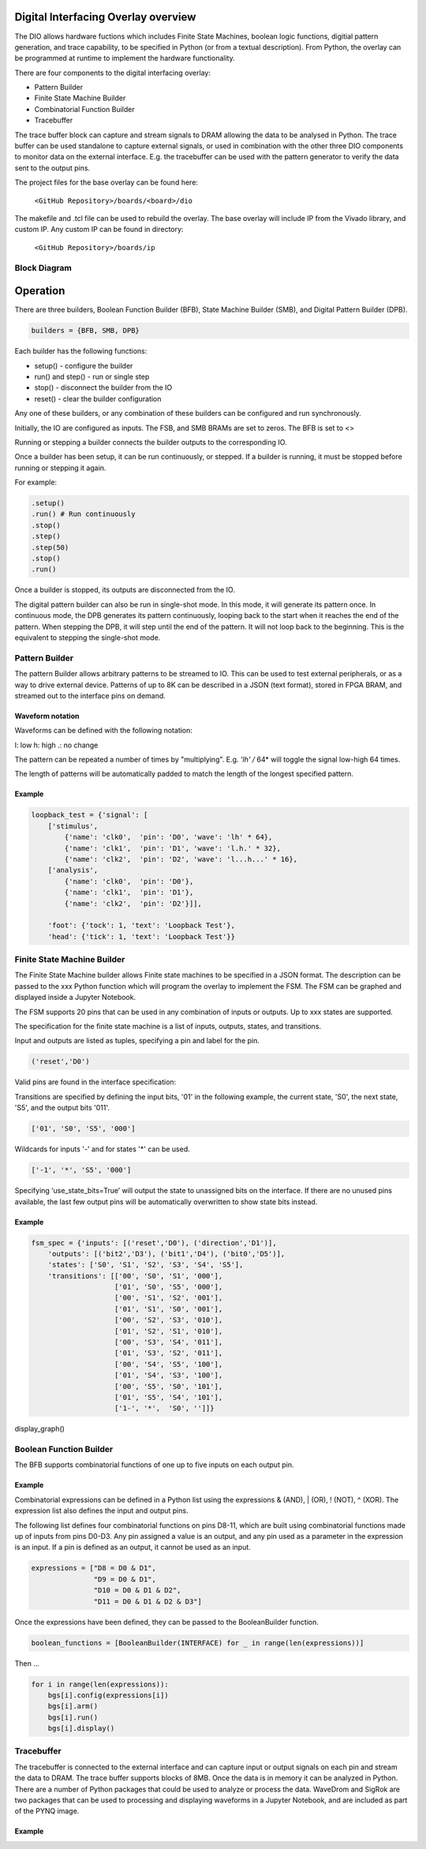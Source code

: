  
Digital Interfacing Overlay overview
======================================


The DIO allows hardware fuctions which includes Finite State Machines, boolean logic functions, digitial pattern generation, and trace capability, to be specified in Python (or from a textual description). From Python, the overlay can be programmed at runtime to implement the hardware functionality. 

There are four components to the digital interfacing overlay:

* Pattern Builder
* Finite State Machine Builder
* Combinatorial Function Builder
* Tracebuffer

The trace buffer block can capture and stream signals to DRAM allowing the data to be analysed in Python. The trace buffer can be used standalone to capture external signals, or used in combination with the other three DIO components to monitor data on the external interface. E.g. the tracebuffer can be used with the pattern generator to verify the data sent to the output pins. 


The project files for the base overlay can be found here:

    ``<GitHub Repository>/boards/<board>/dio``


The makefile and .tcl file can be used to rebuild the overlay. The base overlay will include IP from the Vivado library, and custom IP. Any custom IP can be found in directory:

    ``<GitHub Repository>/boards/ip`` 



Block Diagram
-----------------------

.. image:: ../../images/dio_bd.png
   :align: center


Operation
===============

There are three builders, Boolean Function Builder (BFB), State Machine Builder (SMB), and Digital Pattern Builder (DPB). 

.. code-block:: Python

   builders = {BFB, SMB, DPB}

Each builder has the following functions:

* setup() - configure the builder
* run() and step() - run or single step
* stop() - disconnect the builder from the IO
* reset() - clear the builder configuration

Any one of these builders, or any combination of these builders can be configured and run synchronously. 

Initially, the IO are configured as inputs. The FSB, and SMB BRAMs are set to zeros. The BFB is set to <>

Running or stepping a builder connects the builder outputs to the corresponding IO. 

Once a builder has been setup, it can be run continuously, or stepped. If a builder is running, it must be stopped before running or stepping it again. 

For example:

.. code-block:: Python

   .setup()
   .run() # Run continuously
   .stop()
   .step()
   .step(50)
   .stop()
   .run()

Once a builder is stopped, its outputs are disconnected from the IO. 

The digital pattern builder can also be run in single-shot mode. In this mode, it will generate its pattern once. In continuous mode, the DPB generates its pattern continuously, looping back to the start when it reaches the end of the pattern. When stepping the DPB, it will step until the end of the pattern. It will not loop back to the beginning. This is the equivalent to stepping the single-shot mode. 
 
 
Pattern Builder
-------------------------------------------

The pattern Builder allows arbitrary patterns to be streamed to IO. This can be used to test external peripherals, or as a way to drive external device. Patterns of up to 8K can be described in a JSON (text format), stored in FPGA BRAM, and streamed out to the interface pins on demand.  


Waveform notation
^^^^^^^^^^^^^^^^^^^^^

Waveforms can be defined with the following notation:

l: low
h: high
.: no change

The pattern can be repeated a number of times by "multiplying". E.g. *'lh' /* 64* will toggle the signal low-high 64 times.  

The length of patterns will be automatically padded to match the length of the longest specified pattern. 

Example 
^^^^^^^^^^^^^^^^^^^^^

.. code-block:: Python

    loopback_test = {'signal': [
        ['stimulus',
            {'name': 'clk0',  'pin': 'D0', 'wave': 'lh' * 64},
            {'name': 'clk1',  'pin': 'D1', 'wave': 'l.h.' * 32},
            {'name': 'clk2',  'pin': 'D2', 'wave': 'l...h...' * 16},      
        ['analysis',
            {'name': 'clk0',  'pin': 'D0'},
            {'name': 'clk1',  'pin': 'D1'},
            {'name': 'clk2',  'pin': 'D2'}]], 

        'foot': {'tock': 1, 'text': 'Loopback Test'},
        'head': {'tick': 1, 'text': 'Loopback Test'}}



Finite State Machine Builder
-------------------------------------------

The Finite State Machine builder allows Finite state machines to be specified in a JSON format. The description can be passed to the xxx Python function which will program the overlay to implement the FSM. The FSM can be graphed and displayed inside a Jupyter Notebook. 

The FSM supports 20 pins that can be used in any combination of inputs or outputs. Up to xxx states are supported. 


The specification for the finite state machine is a list of inputs, outputs, states, and transitions. 

Input and outputs are listed as tuples, specifying a pin and label for the pin. 

.. code-block:: Python

    ('reset','D0')
    
Valid pins are found in the interface specification:

Transitions  are specified by defining the input bits, '01' in the following example, the current state, 'S0', the next state, 'S5', and the output bits '011'.
    
.. code-block:: Python

    ['01', 'S0', 'S5', '000']
    

Wildcards for inputs '-' and for states '\*' can be used. 

.. code-block:: Python

    ['-1', '*', 'S5', '000']

Specifying ‘use_state_bits=True’ will output the state to unassigned bits on the interface. If there are no unused pins available, the last few output pins will be automatically overwritten to show state bits instead. 

Example 
^^^^^^^^^^^^^^^^^^^^^
     
.. code-block:: Python

    fsm_spec = {'inputs': [('reset','D0'), ('direction','D1')],
        'outputs': [('bit2','D3'), ('bit1','D4'), ('bit0','D5')],
        'states': ['S0', 'S1', 'S2', 'S3', 'S4', 'S5'],
        'transitions': [['00', 'S0', 'S1', '000'],
                        ['01', 'S0', 'S5', '000'],
                        ['00', 'S1', 'S2', '001'],
                        ['01', 'S1', 'S0', '001'],
                        ['00', 'S2', 'S3', '010'],
                        ['01', 'S2', 'S1', '010'],
                        ['00', 'S3', 'S4', '011'],
                        ['01', 'S3', 'S2', '011'],
                        ['00', 'S4', 'S5', '100'],
                        ['01', 'S4', 'S3', '100'],
                        ['00', 'S5', 'S0', '101'],
                        ['01', 'S5', 'S4', '101'],
                        ['1-', '*',  'S0', '']]}

display_graph()

Boolean Function Builder
-------------------------------------------

The BFB supports combinatorial functions of one up to five inputs on each output pin. 

Example 
^^^^^^^^^^^^^^^^^^^^^

Combinatorial expressions can be defined in a Python list using the expressions & (AND), | (OR), ! (NOT), ^ (XOR). The expression list also defines the input and output pins. 
 
The following list defines four combinatorial functions on pins D8-11, which are built using combinatorial functions made up of inputs from pins D0-D3. Any pin assigned a value is an output, and any pin used as a parameter in the expression is an input. If a pin is defined as an output, it cannot be used as an input.


.. code-block:: Python

    expressions = ["D8 = D0 & D1",
                   "D9 = D0 & D1",
                   "D10 = D0 & D1 & D2",
                   "D11 = D0 & D1 & D2 & D3"]

Once the expressions have been defined, they can be passed to the BooleanBuilder function.

.. code-block:: Python

    boolean_functions = [BooleanBuilder(INTERFACE) for _ in range(len(expressions))]

Then ...

.. code-block:: Python

    for i in range(len(expressions)): 
        bgs[i].config(expressions[i]) 
        bgs[i].arm() 
        bgs[i].run() 
        bgs[i].display()



Tracebuffer
-------------------------------------------

The tracebuffer is connected to the external interface and can capture input or output signals on each pin and stream the data to DRAM. The trace buffer supports blocks of 8MB. Once the data is in memory it can be analyzed in Python. There are a number of Python packages that could be used to analyze or process the data. WaveDrom and SigRok are two packages that can be used to processing and displaying waveforms in a Jupyter Notebook, and are included as part of the PYNQ image. 

Example 
^^^^^^^^^^^^^^^^^^^^


